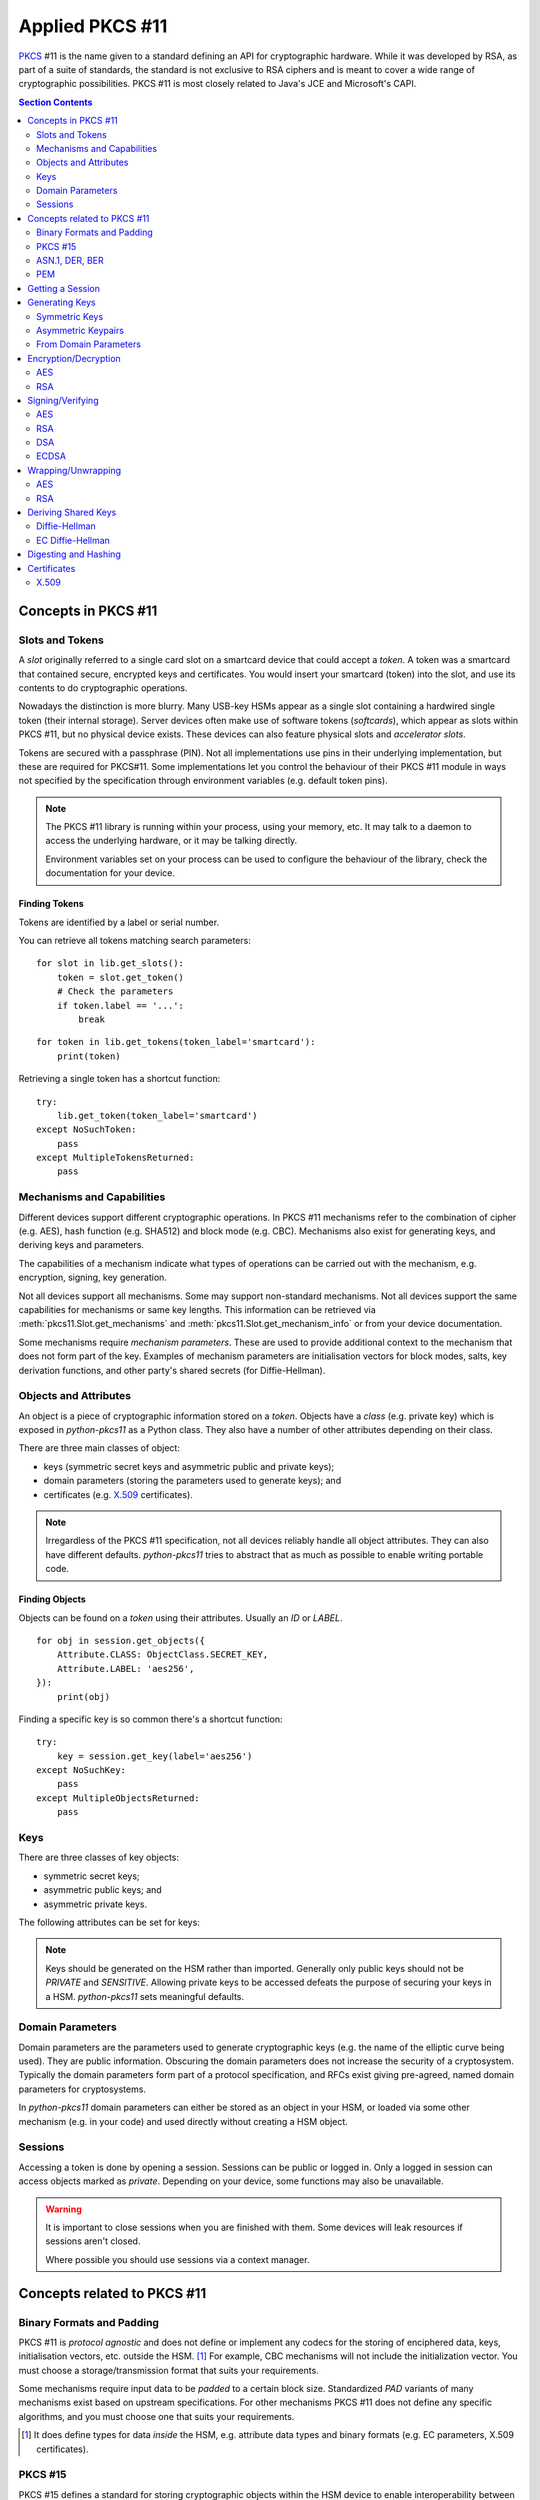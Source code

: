 Applied PKCS #11
================

`PKCS <https://en.wikipedia.org/wiki/PKCS>`_ #11 is the name given to a
standard defining an API for cryptographic hardware. While it was developed by
RSA, as part of a suite of standards, the standard is not exclusive to RSA
ciphers and is meant to cover a wide range of cryptographic possibilities.
PKCS #11 is most closely related to Java's JCE and Microsoft's CAPI.

.. contents:: Section Contents
    :depth: 2
    :local:

Concepts in PKCS #11
--------------------

Slots and Tokens
~~~~~~~~~~~~~~~~

A `slot` originally referred to a single card slot on a smartcard device that
could accept a `token`. A token was a smartcard that contained secure,
encrypted keys and certificates. You would insert your smartcard (token) into
the slot, and use its contents to do cryptographic operations.

Nowadays the distinction is more blurry. Many USB-key HSMs appear as a single
slot containing a hardwired single token (their internal storage). Server
devices often make use of software tokens (`softcards`), which appear as
slots within PKCS #11, but no physical device exists. These devices can
also feature physical slots and `accelerator slots`.

.. seealso::

    Slots have :attr:`pkcs11.Slot.flags` which can tell you something about
    what kind of slot this is.

Tokens are secured with a passphrase (PIN). Not all implementations use
pins in their underlying implementation, but these are required for PKCS#11.
Some implementations let you control the behaviour of their PKCS #11 module
in ways not specified by the specification through environment variables
(e.g. default token pins).

.. note::

    The PKCS #11 library is running within your process, using your memory,
    etc. It may talk to a daemon to access the underlying hardware, or it
    may be talking directly.

    Environment variables set on your process can be used to configure
    the behaviour of the library, check the documentation for your device.

Finding Tokens
^^^^^^^^^^^^^^

Tokens are identified by a label or serial number.

You can retrieve all tokens matching search parameters:

::

    for slot in lib.get_slots():
        token = slot.get_token()
        # Check the parameters
        if token.label == '...':
            break

::

    for token in lib.get_tokens(token_label='smartcard'):
        print(token)

Retrieving a single token has a shortcut function:

::

    try:
        lib.get_token(token_label='smartcard')
    except NoSuchToken:
        pass
    except MultipleTokensReturned:
        pass


Mechanisms and Capabilities
~~~~~~~~~~~~~~~~~~~~~~~~~~~

Different devices support different cryptographic operations. In PKCS #11
mechanisms refer to the combination of cipher (e.g. AES), hash function
(e.g. SHA512) and block mode (e.g. CBC). Mechanisms also exist for generating
keys, and deriving keys and parameters.

The capabilities of a mechanism indicate what types of operations can be
carried out with the mechanism, e.g. encryption, signing, key generation.

Not all devices support all mechanisms. Some may support non-standard
mechanisms. Not all devices support the same capabilities for mechanisms
or same key lengths. This information can be retrieved via
:meth:`pkcs11.Slot.get_mechanisms` and :meth:`pkcs11.Slot.get_mechanism_info`
or from your device documentation.

Some mechanisms require `mechanism parameters`. These are used to provide
additional context to the mechanism that does not form part of the key.
Examples of mechanism parameters are initialisation vectors for block
modes, salts, key derivation functions, and other party's shared secrets (for
Diffie-Hellman).

.. seealso::

    The :class:`pkcs11.mechanisms.Mechanism` type includes information
    on the required parameters for common mechanisms.
    A complete list of `current mechanisms
    <http://docs.oasis-open.org/pkcs11/pkcs11-curr/v2.40/errata01/os/pkcs11-curr-v2.40-errata01-os-complete.html>`_
    and `historical mechanisms
    <http://docs.oasis-open.org/pkcs11/pkcs11-hist/v2.40/errata01/os/pkcs11-hist-v2.40-errata01-os-complete.html>`_
    includes the mechanism parameters and input requirements for each
    mechanism.

Objects and Attributes
~~~~~~~~~~~~~~~~~~~~~~

An object is a piece of cryptographic information stored on a `token`.
Objects have a `class` (e.g. private key) which is exposed in `python-pkcs11`
as a Python class. They also have a number of other attributes depending on
their class.

There are three main classes of object:

* keys (symmetric secret keys and asymmetric public and private keys);
* domain parameters (storing the parameters used to generate keys); and
* certificates (e.g. `X.509 <https://en.wikipedia.org/wiki/X.509>`_
  certificates).

.. note::

    Irregardless of the PKCS #11 specification, not all devices reliably
    handle all object attributes. They can also have different defaults.
    `python-pkcs11` tries to abstract that as much as possible to enable
    writing portable code.

.. seealso::

    :class:`pkcs11.constants.Attribute` describes the available attributes
    and their Python types.

    **biginteger**

    One type is handled specially: `biginteger`, an arbitrarily long integer
    in network byte order. Although Python can handle arbitrarily long
    integers, many other systems cannot and pass these types around as
    byte arrays, and more often than not, that is an easier form to
    handle them in.

    `biginteger` attributes can be specified as :class:`bytes`,
    :class:`bytearray` or an iterable of byte-sized integers.

    If you do have integers, you can convert them to :class:`bytes` using
    :func:`pkcs11.util.biginteger`.

Finding Objects
^^^^^^^^^^^^^^^

Objects can be found on a `token` using their attributes. Usually an `ID`
or `LABEL`.

::

    for obj in session.get_objects({
        Attribute.CLASS: ObjectClass.SECRET_KEY,
        Attribute.LABEL: 'aes256',
    }):
        print(obj)

Finding a specific key is so common there's a shortcut function:

::

    try:
        key = session.get_key(label='aes256')
    except NoSuchKey:
        pass
    except MultipleObjectsReturned:
        pass

Keys
~~~~

There are three classes of key objects:

* symmetric secret keys;
* asymmetric public keys; and
* asymmetric private keys.

The following attributes can be set for keys:

.. glossary::

    PRIVATE
        Private objects can only be accessed by logged in sessions.

    LOCAL
        This key was generated on the device.

    EXTRACTABLE
        The key can be extracted from the HSM.

    SENSITIVE
        The key is sensitive and cannot be removed from the device in
        clear text.

    ALWAYS_SENSITIVE
        The key has never not been `SENSITIVE`.

    NEVER_EXTRACTABLE
        The key has never been `EXTRACTABLE`.

    ALWAYS_AUTHENTICATE
        The key requires authentication every time it's used.

.. note::

    Keys should be generated on the HSM rather than imported.
    Generally only public keys should not be `PRIVATE` and `SENSITIVE`.
    Allowing private keys to be accessed defeats the purpose of securing your
    keys in a HSM. `python-pkcs11` sets meaningful defaults.

Domain Parameters
~~~~~~~~~~~~~~~~~

Domain parameters are the parameters used to generate cryptographic keys (e.g.
the name of the elliptic curve being used). They are public information.
Obscuring the domain parameters does not increase the security of a
cryptosystem. Typically the domain parameters form part of a protocol
specification, and RFCs exist giving pre-agreed, named domain parameters for
cryptosystems.

In `python-pkcs11` domain parameters can either be stored as an object in your
HSM, or loaded via some other mechanism (e.g. in your code) and used
directly without creating a HSM object.

.. seealso::

    OpenSSL can be used to generate unique or named domain parameters for
    `Diffie-Hellman <https://wiki.openssl.org/index.php/Manual:Dhparam(1)>`_,
    `DSA <https://wiki.openssl.org/index.php/Manual:Dsaparam(1)>`_ and
    `EC <https://wiki.openssl.org/index.php/Manual:Ecparam(1)>`_.

    :mod:`pkcs11.util` includes modules for creating and decoding
    domain parameters.

Sessions
~~~~~~~~

Accessing a token is done by opening a session. Sessions can be public or
logged in. Only a logged in session can access objects marked as `private`.
Depending on your device, some functions may also be unavailable.

.. warning::

    It is important to close sessions when you are finished with them.
    Some devices will leak resources if sessions aren't closed.

    Where possible you should use sessions via a context manager.

Concepts related to PKCS #11
----------------------------

Binary Formats and Padding
~~~~~~~~~~~~~~~~~~~~~~~~~~

PKCS #11 is `protocol agnostic` and does not define or implement any codecs for
the storing of enciphered data, keys, initialisation vectors, etc. outside the
HSM. [1]_ For example, CBC mechanisms will not include the initialization
vector. You must choose a storage/transmission format that suits your
requirements.

Some mechanisms require input data to be `padded` to a certain block size.
Standardized `PAD` variants of many mechanisms exist based on upstream
specifications. For other mechanisms PKCS #11 does not define any specific
algorithms, and you must choose one that suits your requirements.

.. seealso::

    Lots of standards exist for the storing and transmission of cryptographic
    data. If you're not implementing a specific protocol, there may still be
    an RFC standard with a Python implementation to ensure people can
    understand your binary data in the future.

    See also:

    * `RFC 5652 (Cryptographic Message Standard) (supercedes PKCS #7)
      <https://tools.ietf.org/html/rfc5652>`_

.. [1] It does define types for data `inside` the HSM, e.g. attribute
       data types and binary formats (e.g. EC parameters, X.509 certificates).

PKCS #15
~~~~~~~~

PKCS #15 defines a standard for storing cryptographic objects within the
HSM device to enable interoperability between devices and tokens. PKCS #15
is often referenced in conjunction with PKCS #11 as the storage format
used on the `tokens`.

ASN.1, DER, BER
~~~~~~~~~~~~~~~

ASN.1 is a data model for storing structured information. DER and BER
are binary representations of that data model which are used extensively in
cryptography, e.g. for storing RSA key objects, X.509 certificates and
elliptic curve information.

Accessing ASN.1 encoded objects is mostly left to packages other than
`python-pkcs11`, however :mod:`pkcs11.util` does include some utilities to
encode and decode objects where required for working with PKCS #11 itself
(e.g. converting PKCS #1 encoded RSA keys into PKCS #11 objects and
generating parameters for elliptic curves).

PEM
~~~

`PEM <https://en.wikipedia.org/wiki/Privacy-enhanced_Electronic_Mail>`_ is
a standard for handling cryptographic objects. It is a base64 encoded version
of the binary DER object. The label indicates the type of object, and thus
what ASN.1 model to use. `python-pkcs11` does not include PEM parsing,
you should include another package if required.

Getting a Session
-----------------

Given a PKCS #11 library (`.so`) that is stored in the environment as
`PKCS11_MODULE`.

To open a read-only session on a token named `smartcard`:

::

    import pkcs11

    lib = pkcs11.lib(os.environ['PKCS11_MODULE'])
    token = lib.get_token(token_label='smartcard')

    with token.open() as session:
        print(session)

To open a user session with the passphrase/pin `secret`:

::

    with token.open(user_pin='secret') as session:
        print(session)

To open a read/write session:

::

    with token.open(rw=True, user_pin='secret') as session:
        print(session)

.. seealso::

    :meth:`pkcs11.Token.open` has more options for opening the session.

Generating Keys
---------------

Keys can either live for the lifetime of the `session` or be stored on the
token. Storing keys requires a read only session.

To store keys pass `store=True`. When storing keys it is recommended to set
a `label` or `id`, so you can find the key again.

Symmetric Keys
~~~~~~~~~~~~~~

AES
^^^

AES keys can be generated by specifying the key length:

::

    from pkcs11 import KeyType

    key = session.generate_key(KeyType.AES, 256)

Generally AES keys are considered secret. However if you're using your HSM
to generate keys for use with local AES (e.g. in hybrid encryption systems).
You can do the following:

::

    from pkcs11 import KeyType, Attribute

    key = session.generate_key(KeyType.AES, 256, template={
        Attribute.SENSITIVE: False,
        Attribute.EXTRACTABLE: True,
    })
    # This is the secret key
    print(key[Attribute.VALUE])

.. glossary::

    VALUE
        Secret key (as `biginteger`).

Asymmetric Keypairs
~~~~~~~~~~~~~~~~~~~

RSA
^^^

RSA keypairs can be generated by specifying the length of the modulus:

::

    from pkcs11 import KeyType

    public, private = session.generate_keypair(KeyType.RSA, 2048)

The default public exponent is `65537`. You can specify an alternative:

::

    from pkcs11 import KeyType, Attribute

    public, private = session.generate_keypair(KeyType.RSA, 2048,
                                               public_template={Attribute.PUBLIC_EXPONENT: ...})
    # This is the public key
    print(public[Attribute.MODULUS])
    print(public[Attribute.PUBLIC_EXPONENT])

The public key has two parameters:

.. glossary::

    MODULUS
        Key modulus (as `biginteger`).

    PUBLIC_EXPONENT
        Public exponent (as `biginteger`).

These can be exported as RFC 2437 (PKCS #1) DER-encoded binary using
:func:`pkcs11.util.rsa.encode_rsa_public_key`.

From Domain Parameters
~~~~~~~~~~~~~~~~~~~~~~

.. note::

    Choosing domain parameters is not covered in this document. Domain
    parameters are often either specified by the requirements you are
    implementing for, or have a standard implementation to derive quality
    parameters. Some domain parameters (e.g. choice of elliptic curve)
    can drastically weaken the cryptosystem.

DSA
^^^

Diffie-Hellman key pairs require three domain parameters, specified as
`bigintegers`.

.. glossary::

    BASE
        The prime base (g) (as `biginteger`).

    PRIME
        The prime modulus (p) (as `biginteger`).

    SUBPRIME
        The subprime (q) (as `biginteger`).

::

    from pkcs11 import Attribute

    parameters = session.create_domain_parameters(KeyType.DSA, {
        Attribute.PRIME: b'prime...',
        Attribute.BASE: b'base...',
        Attribute.SUBPRIME: b'subprime...',
    }, local=True)

    public, private = parameters.generate_keypair()

`RFC 3279 <https://tools.ietf.org/html/rfc3279#section-2.3.3>`_ defines a
standard ASN.1 encoding for DSA parameters, which can be loaded with
:func:`pkcs11.util.dsa.decode_dsa_domain_parameters`:

::

    params = session.create_domain_parameters(
        KeyType.DSA,
        decode_dsa_domain_parameters(b'DER-encoded parameters'),
        local=True)


If supported, unique domain parameters can also be generated for a given
`PRIME` length (e.g. 1024 bits) with
:meth:`pkcs11.Session.generate_domain_parameters`:

::

    params = session.generate_domain_parameters(KeyType.DSA, 1024)

The public key has a single important attribute:

.. glossary::

    VALUE
        Public key (as biginteger).

This can be encoded in RFC 3279 format with
:func:`pkcs11.util.dsa.encode_dsa_public_key`.

Diffie-Hellman
^^^^^^^^^^^^^^

Diffie-Hellman key pairs require several domain parameters, specified as
`bigintegers`.  There are two forms of Diffie-Hellman domain parameters: PKCS
#3 and X9.42.

.. glossary::

    BASE
        The prime base (g) (as `biginteger`).

    PRIME
        The prime modulus (p) (as `biginteger`).

    SUBPRIME
        (X9.42 only) The subprime (q) (as `biginteger`).

::

    from pkcs11 import Attribute

    parameters = session.create_domain_parameters(KeyType.DH, {
        Attribute.PRIME: b'prime...',
        Attribute.BASE: b'base...',
    }, local=True)

    public, private = parameters.generate_keypair()

`RFC 3279 <https://tools.ietf.org/html/rfc3279#section-2.3.3>`_ defines a
standard ASN.1 encoding for DH parameters, which can be loaded with
:func:`pkcs11.util.dh.decode_x9_42_dh_domain_parameters`:

::

    params = session.create_domain_parameters(
        KeyType.X9_42_DH,
        decode_x9_42_dh_domain_parameters(b'DER-encoded parameters'),
        local=True)


If supported, unique domain parameters can also be generated for a given
`PRIME` length (e.g. 512 bits) with
:meth:`pkcs11.Session.generate_domain_parameters`:

::

    params = session.generate_domain_parameters(KeyType.DH, 512)

X9.42 format domain parameters can be encoded back to their RFC 3279 format
with :func:`pkcs11.util.dh.encode_x9_42_dh_domain_parameters`.

Key pairs can be generated from the domain parameters:

::

    public, private = parameters.generate_keypair()
    # This is the public key
    print(public[Attribute.VALUE])

The public key has a single important attribute:

.. glossary::

    VALUE
        Public key (as biginteger).

This can be encoded in RFC 3279 format with
:func:`pkcs11.util.dh.encode_dh_public_key`.

Elliptic Curve
^^^^^^^^^^^^^^

Elliptic curves require a domain parameter describing the curve. Curves can
be described in two ways:

* As named curves; or
* As a complete set of parameters.

Not all devices support both specifications.
You can determine what curve parameters your device supports by checking
:meth:`pkcs11.Slot.get_mechanism_info` :class:`pkcs11.constants.MechanismFlag`.

Both specifications are specified using the same `attribute`:

.. glossary::

    EC_PARAMS
        Curve parameters (as DER-encoded X9.62 bytes).

::

    from pkcs11 import Attribute


    parameters = session.create_domain_parameters(KeyType.EC,
        Attribute.EC_PARAMS: b'DER-encoded X9.62 parameters ...',
    }, local=True)

    public, private = parameters.generate_keypair()


Named curves (e.g. `prime256v1`) can be specified like this:

::

    from pkcs11 import Attribute
    from pkcs11.util.ec import encode_named_curve_parameters
    from pyasn1_modules.rfc3279 import prime256v1


    parameters = session.create_domain_parameters(KeyType.EC, {
        Attribute.EC_PARAMS: encode_named_curve_parameters(prime256v1)
    }, local=True)

Key pairs can be generated from the domain parameters:

::

    public, private = parameters.generate_keypair()
    # This is the public key
    print(public[Attribute.EC_POINT])

The public key as a single important attribute:

.. glossary::

    EC_POINT
        Public key (as X9.62 DER-encoded bytes).

Encryption/Decryption
---------------------

AES
~~~

The `AES <https://en.wikipedia.org/wiki/Advanced_Encryption_Standard>`_ cipher
requires you to specify a block mode as part of the `mechanism`.

The default block mode is `CBC with PKCS padding
<http://docs.oasis-open.org/pkcs11/pkcs11-curr/v2.40/errata01/os/pkcs11-curr-v2.40-errata01-os-complete.html#_Toc441850490>`_,
which can handle data not padded to the block size and requires you to
supply an initialisation vector of 128-bits of good random.

A number of other mechanisms are available:

+-------------+-----+----------------+---------------------------------+
| Mechanism   | IV  | Input Size     | Notes                           |
+=============+=====+================+=================================+
| AES_ECB     | No  | 128-bit blocks | Only suitable for key-wrapping. |
|             |     |                | Identical blocks encrypt        |
|             |     |                | identically!                    |
+-------------+-----+----------------+---------------------------------+
| AES_CBC     | Yes | 128-bit blocks |                                 |
+-------------+-----+----------------+---------------------------------+
| AES_CBC_PAD | Yes | Any            | Default mechanism               |
+-------------+-----+----------------+---------------------------------+
| AES_OFB     | Yes | Any            |                                 |
+-------------+-----+----------------+---------------------------------+
| AES_CFB_*   | Yes | Any            | 3 modes: AES_CFB8, AES_CFB64,   |
|             |     |                | and AES_CFB128.                 |
+-------------+-----+----------------+---------------------------------+
| AES_CTS     | Yes | >= 128-bit     |                                 |
+-------------+-----+----------------+---------------------------------+
| AES_CTR     | Not currently supported [2]_                           |
+-------------+                                                        |
| AES_GCM     |                                                        |
+-------------+                                                        |
| AES_CGM     |                                                        |
+-------------+--------------------------------------------------------+

.. [2] AES encryption with multiple mechanism parameters not currently
       implemented due to lack of hardware supporting these mechanisms.

.. warning:: **Initialisation vectors**

    An initialization vector (IV) or starting variable (SV) is data that is
    used by several modes to randomize the encryption and hence to produce
    distinct ciphertexts even if the same plaintext is encrypted multiple
    times.

    An initialization vector has different security requirements than a key, so
    the IV usually does not need to be secret. However, in most cases, it is
    important that an initialization vector is never reused under the same key.
    For CBC and CFB, reusing an IV leaks some information about the first block
    of plaintext, and about any common prefix shared by the two messages. For
    OFB and CTR, reusing an IV completely destroys security.

    In CBC mode, the IV must, in addition, be unpredictable at encryption time;
    in particular, the (previously) common practice of re-using the last
    ciphertext block of a message as the IV for the next message is insecure.

    We recommend using :meth:`pkcs11.Session.generate_random` to create a
    quality IV.

A simple example:

::

    # Given an AES key `key`
    iv = session.generate_random(128)
    ciphertext = key.encrypt(plaintext, mechanism_param=iv)

    plaintext = key.decrypt(ciphertext, mechanism_param=iv)

Or using an alternative mechanism:

::

    from pkcs11 import Mechanism

    iv = session.generate_random(128)
    ciphertext = key.encrypt(plaintext,
                             mechanism=Mechanism.AES_OFB,
                             mechanism_param=iv)

Large amounts of data can be passed as a generator:

::

    buffer_size = 8192
    with \\
            open(file_in, 'rb') as input, \\
            open(file_out, 'wb') as output:

        # A generator yielding chunks of the file
        chunks = iter(lambda: input.read(buffer_size), '')

        for chunk in key.encrypt(chunks,
                                 mechanism_param=iv,
                                 buffer_size=buffer_size):
            output.write(chunk)

.. note::

    These mechanisms do not store the IV. You must store the IV yourself,
    e.g. on the front of the ciphertext. It is safe to store an IV in the
    clear.

RSA
~~~

The default RSA cipher is `PKCS #1 OAEP
<http://docs.oasis-open.org/pkcs11/pkcs11-curr/v2.40/errata01/os/pkcs11-curr-v2.40-errata01-os-complete.html#_Toc441850412>`_

A number of other mechanisms are available:

+-----------------------+------------+-------------------------+-----------------------+
| Mechanism             | Parameters | Input Length            | Notes                 |
+=======================+============+=========================+=======================+
| RSA_PKCS              | None       | <= key length - 11      | RSA v1.5. Don't use   |
|                       |            |                         | for new applications. |
+-----------------------+------------+-------------------------+-----------------------+
| RSA_PKCS_OAEP         | See below  | <= k - 2 - 2hLen        | Default mechanism.    |
+-----------------------+------------+-------------------------+-----------------------+
| RSA_X_509             | None       | key length              | Raw mode. No padding. |
+-----------------------+------------+-------------------------+-----------------------+
| RSA_PKCS_TPM_1_1      | None       | <= key length - 11 - 5  | See TCPA TPM          |
|                       |            |                         | Specification Version |
|                       |            |                         | 1.1b                  |
+-----------------------+------------+-------------------------+-----------------------+
| RSA_PKCS_OAEP_TPM_1_1 | See below  | <= k - 2 - 2hLen        |                       |
+-----------------------+--------------------------------------------------------------+

A simple example using the default parameters:

::

    # Given an RSA key pair `public, private`
    ciphertext = public.encrypt(plaintext)

    plaintext = private.decrypt(ciphertext)

RSA OAEP can optionally take a tuple of `(hash algorithm, mask
generating function and source data)` as the mechanism parameter:

::

    ciphertext = public.encrypt(plaintext,
                                mechanism=Mechanism.RSA_PKCS_OAEP,
                                mechanism_param=(Mechanism.SHA_1,
                                                 MGF.SHA1,
                                                 None))

Signing/Verifying
-----------------

Signing and verification mechanisms require two components:

* the cipher; and
* the hashing function.

Raw versions for some mechanisms also exist. These require you to do your
own hashing outside of PKCS #11.

Signing functions typically work on a finite length of data, so the signing
of large amounts of data requires hashing with a secure one-way hash function.

AES
~~~

A `MAC` is required for signing with AES. The default mechanism is
`SHA512_HMAC` (aka HMAC-SHA512).

A number of other hashing functions and MACs are available depending on
your implementation.

::

    # Given a secret key, `key`
    signature = key.sign(data)

    assert key.verify(data, signature)

RSA
~~~

The default signing and verification mechanism for RSA is `RSA_SHA512_PKCS`.

Other mechanisms are available:

+-------------------+-------------------------------------------+
| Mechanism         | Notes                                     |
+===================+===========================================+
| RSA_PKCS          | No hashing. Supply your own.              |
+-------------------+-------------------------------------------+
| SHA*_RSA_PKCS     | SHAx message digesting.                   |
+-------------------+-------------------------------------------+
| RSA_PKCS_PSS      | Optionally takes a tuple of parameters.   |
+-------------------+                                           |
| SHA*_RSA_PKCS_PSS |                                           |
+-------------------+-------------------------------------------+
| RSA_9796          | ISO/IES 9796 RSA signing.                 |
|                   | Use `PSS` instead.                        |
+-------------------+-------------------------------------------+
| RSA_X_509         | X.509 (raw) RSA signing.                  |
|                   | You must supply your own padding.         |
+-------------------+-------------------------------------------+
| RSA_X9_31         | X9.31 RSA signing.                        |
+-------------------+-------------------------------------------+

Simple example using the default mechanism:

::

    # Given a private key `private`
    signature = private.sign(data)

    # Given a public key `public`
    assert public.verify(data, signature)

RSA PSS optionally takes a tuple of `(hash algorithm, mask
generating function and salt length)` as the mechanism parameter:

::

    signature = private.sign(data,
                               mechanism=Mechanism.RSA_PKCS_PSS,
                               mechanism_param=(Mechanism.SHA_1,
                                               MGF.SHA1,
                                               40))


DSA
~~~

The default signing and verification mechanism for RSA is `DSA_SHA512`.

Other mechanisms are available:

+------------+-------------------------------------------+
| Mechanism  | Notes                                     |
+============+===========================================+
| DSA        | No hashing. 20, 28, 32, 48 or 64 bits.    |
+------------+-------------------------------------------+
| DSA_SHA*   | DSA with SHAx message digesting.          |
+------------+-------------------------------------------+

::

    # Given a private key `private`
    signature = private.sign(data)

    # Given a public key `public`
    assert public.verify(data, signature)

The parameters `r` and `s` are concatenated together.

ECDSA
~~~~~

The default signing and verification mechanism for ECDSA is `ECDSA_SHA512`.

Other mechanisms are available:

+------------+-------------------------------------------+
| Mechanism  | Notes                                     |
+============+===========================================+
| ECDSA      | No hashing. Input truncated to 1024 bits. |
+------------+-------------------------------------------+
| ECDSA_SHA* | ECDSA with SHAx message digesting.        |
+------------+-------------------------------------------+

::

    # Given a private key `private`
    signature = private.sign(data)

    # Given a public key `public`
    assert public.verify(data, signature)

Wrapping/Unwrapping
-------------------

The expectation when using HSMs is that secret and private keys never leave
the secure boundary of the HSM. However, there is a use case for transmitting
secret and private keys over insecure mediums. We can do this using key
wrapping.

Key wrapping is similar to encryption and decryption except instead of turning
plaintext into crypttext it turns key objects into crypttext and vice versa.

Keys must be marked as `EXTRACTABLE` to remove them from the HSM, even wrapped.

Key wrapping mechanisms usually mirror encryption mechanisms.

AES
~~~

The key we're wrapping can be any sensitive key, either a secret key or
a private key. In this example we're extracting an AES secret key:

::

    # Given two secret keys, `key1` and `key2`, we can extract an encrypted
    # version of `key2`
    crypttext = key1.wrap_key(key2)

Wrapping doesn't store any parameters about the keys. We must supply those
to import the key.

::

    key = key1.unwrap_key(ObjectClass.SECRET_KEY, KeyType.AES, crypttext)

RSA
~~~

The key we're wrapping can be any sensitive key, either a secret key or
a private key. In this example we're extracting an AES secret key:

::

    # Given a public key, `public`, and a secret key `key`, we can extract an
    encrypted version of `key`
    crypttext = public.wrap_key(key)

Wrapping doesn't store any parameters about the keys. We must supply those
to import the key.

::

    # Given a private key, `private`, matching `public` above we can decrypt
    # and import `key`.
    key = private.unwrap_key(ObjectClass.SECRET_KEY, KeyType.AES, crypttext)

Deriving Shared Keys
--------------------

Diffie-Hellman
~~~~~~~~~~~~~~

DH lets us derive a shared key using shared domain parameters, our private
key and the other party's public key, which is passed as a mechanism parameter.

The default DH derivation mechanism is `DH_PKCS_DERIVE`, which uses the
algorithm described in PKCS #3.

.. note::

    Other DH derivation mechanisms including X9.42 derivation are not currently
    supported.

::

    # Given our DH private key `private` and the other party's public key
    # `other_public`
    key = private.derive_key(
        KeyType.AES, 128,
        mechanism_param=other_public)

If the other user's public key was encoded using RFC 3279, we can decode this
with :func:`pkcs11.util.dh.decode_dh_public_key`:

::

    from pkcs11.util.dh import decode_dh_public_key

    key = private.derive_key(
        KeyType.AES, 128,
        mechanism_param=decode_dh_public_key(encoded_public_key))

And we can encode our public key for them using
:func:`pkcs11.util.dh.encode_dh_public_key`:

::

    from pkcs11.util.dh import encode_dh_public_key

    # Given our DH public key `public`
    encoded_public_key = encode_dh_public_key(public)

The shared derived key can now be used for any appropriate mechanism.

If you want to extract the shared key from the HSM, you can mark the key
as `EXTRACTABLE`:

::

    key = private.derive_key(
        KeyType.AES, 128,
        mechanism_param=other_public,
        template={
            Attribute.SENSITIVE: False,
            Attribute.EXTRACTABLE: True,
        })
    # This is our shared secret key
    print(key[Attribute.VALUE])


EC Diffie-Hellman
~~~~~~~~~~~~~~~~~

ECDH is supported using the `ECDH1_DERIVE` mechanism,
similar to plain DH, except that the mechanism parameter
is a tuple consisting of 3 parameters:

* a key derivation function (KDF);
* a shared value; and
* the other user's public key.

The supported KDFs vary from device to device, check your HSM documentation.
For :attr:`pkcs11.mechanisms.KDF.NULL` (the most widely supported KDF), the
shared value must be `None`.

.. note::

    Other ECDH derivation mechanisms including co-factor derivation and MQV
    derivation are not currently supported.

::

    from pkcs11 import KeyType, KDF

    # Given our DH private key `private` and the other party's public key
    # `other_public`
    key = private.derive_key(
        KeyType.AES, 128,
        mechanism_param=(KDF.NULL, None, other_public))

If you want to extract the shared key from the HSM, you can mark the key
as `EXTRACTABLE`:

::

    key = private.derive_key(
        KeyType.AES, 128,
        mechanism_param=(KDF.NULL, None, other_public),
        template={
            Attribute.SENSITIVE: False,
            Attribute.EXTRACTABLE: True,
        })
    # This is our shared secret key
    print(key[Attribute.VALUE])

Digesting and Hashing
---------------------

PKCS #11 exposes the ability to hash or digest data via a number of mechanisms.
For performance reasons, this is rarely done in the HSM, and is usually done
in your process. The only advantage of using this function over :mod:`hashlib`
is the ability to digest :class:`pkcs11.Key` objects.

To digest a message (e.g. with SHA-256):

::

    from pkcs11 import Mechanism

    digest = session.digest(data, mechanism=Mechanism.SHA_256)

You can also pass an iterable of data:

::

    with open(file_in, 'rb') as input:
        # A generator yielding chunks of the file
        chunks = iter(lambda: input.read(buffer_size), '')
        digest = session.digest(chunks, mechanism=Mechanism.SHA_512)

Or a key (if supported):

::

    digest = session.digest(public_key, mechanism=Mechanism.SHA_1)

Or even a combination of keys and data:

::

    digest = session.digest((b'HEADER', key), mechanism=Mechanism.SHA_1)

Certificates
------------

Certificates can be stored in the HSM as objects.  PKCS#11 is limited in its
handling of certificates, and does not provide features like parsing of X.509
etc. These should be handled in an external library. PKCS#11 will not set
attributes on the certificate based on the `VALUE` and these must be specified
when creating the object.

X.509
~~~~~

:func:`pkcs11.util.x509.decode_x509_certificate` can be used to decode
X.509 certificates for storage in the HSM:

::

    from pkcs11.util.x509 import decode_x509_certificate

    cert = self.session.create_object(decode_x509_certificate(b'DER encoded X.509 cert...'))

The following attributes are defined:

.. glossary::

    VALUE
        The certificate (BER-encoded binary in X.509 format)

    SUBJECT
        The certificate subject (DER-encoded X.509 distinguished name)

    ISSUER
        The certificate issuer (DER-encoded X.509 distinguished name)

    SERIAL
        The certificate serial (DER-encoded integer)

Additionally an extended set of attributes may be imported if your HSM supports
it:

.. glossary::

    START_DATE
        The certificate start date (notBefore)

    END_DATE
        The certificate end date (notAfter)

    HASH_OF_SUBJECT_PUBLIC_KEY
        The identifier of the subject's public key (bytes)

    HASH_OF_ISSUER_PUBLIC_KEY
        The identifier of the issuer's public key (bytes)
